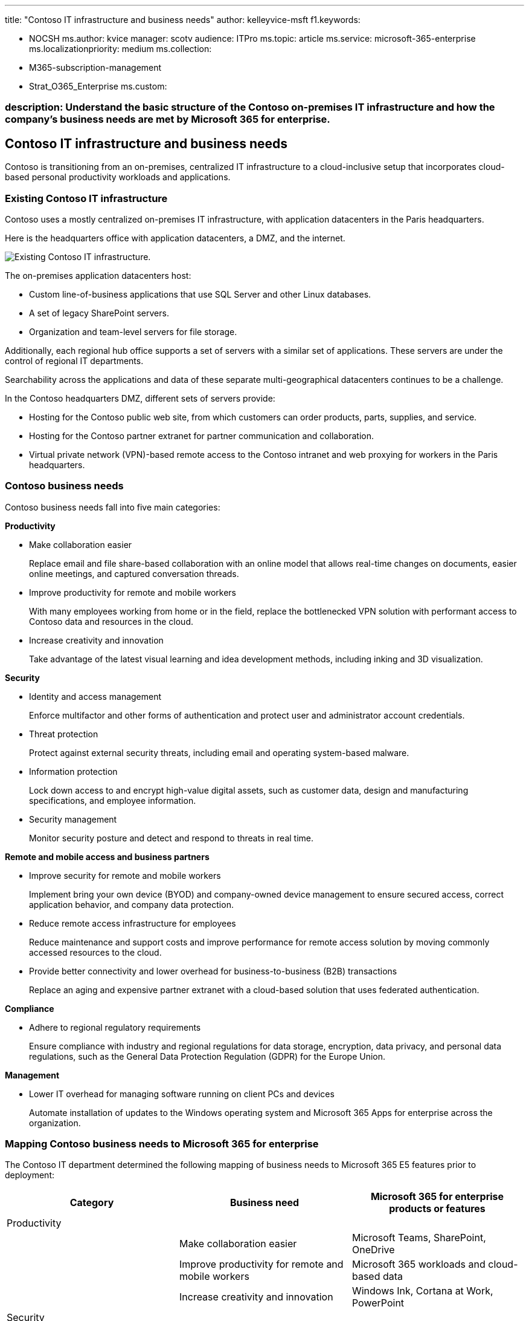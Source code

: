 '''

title: "Contoso IT infrastructure and business needs" author: kelleyvice-msft f1.keywords:

* NOCSH ms.author: kvice manager: scotv audience: ITPro ms.topic: article ms.service: microsoft-365-enterprise ms.localizationpriority: medium ms.collection:
* M365-subscription-management
* Strat_O365_Enterprise ms.custom:

=== description: Understand the basic structure of the Contoso on-premises IT infrastructure and how the company's business needs are met by Microsoft 365 for enterprise.

== Contoso IT infrastructure and business needs

Contoso is transitioning from an on-premises, centralized IT infrastructure to a cloud-inclusive setup that incorporates cloud-based personal productivity workloads and applications.

=== Existing Contoso IT infrastructure

Contoso uses a mostly centralized on-premises IT infrastructure, with application datacenters in the Paris headquarters.

Here is the headquarters office with application datacenters, a DMZ, and the internet.

image::../media/contoso-infra-needs/contoso-infra-needs-fig1.png[Existing Contoso IT infrastructure.]

The on-premises application datacenters host:

* Custom line-of-business applications that use SQL Server and other Linux databases.
* A set of legacy SharePoint servers.
* Organization and team-level servers for file storage.

Additionally, each regional hub office supports a set of servers with a similar set of applications.
These servers are under the control of regional IT departments.

Searchability across the applications and data of these separate multi-geographical datacenters continues to be a challenge.

In the Contoso headquarters DMZ, different sets of servers provide:

* Hosting for the Contoso public web site, from which customers can order products, parts, supplies, and service.
* Hosting for the Contoso partner extranet for partner communication and collaboration.
* Virtual private network (VPN)-based remote access to the Contoso intranet and web proxying for workers in the Paris headquarters.

=== Contoso business needs

Contoso business needs fall into five main categories:

*Productivity*

* Make collaboration easier
+
Replace email and file share-based collaboration with an online model that allows real-time changes on documents, easier online meetings, and captured conversation threads.

* Improve productivity for remote and mobile workers
+
With many employees working from home or in the field, replace the bottlenecked VPN solution with performant access to Contoso data and resources in the cloud.

* Increase creativity and innovation
+
Take advantage of the latest visual learning and idea development methods, including inking and 3D visualization.

*Security*

* Identity and access management
+
Enforce multifactor and other forms of authentication and protect user and administrator account credentials.

* Threat protection
+
Protect against external security threats, including email and operating system-based malware.

* Information protection
+
Lock down access to and encrypt high-value digital assets, such as customer data, design and manufacturing specifications, and employee information.

* Security management
+
Monitor security posture and detect and respond to threats in real time.

*Remote and mobile access and business partners*

* Improve security for remote and mobile workers
+
Implement bring your own device (BYOD) and company-owned device management to ensure secured access, correct application behavior, and company data protection.

* Reduce remote access infrastructure for employees
+
Reduce maintenance and support costs and improve performance for remote access solution by moving commonly accessed resources to the cloud.

* Provide better connectivity and lower overhead for business-to-business (B2B) transactions
+
Replace an aging and expensive partner extranet with a cloud-based solution that uses federated authentication.

*Compliance*

* Adhere to regional regulatory requirements
+
Ensure compliance with industry and regional regulations for data storage, encryption, data privacy, and personal data regulations, such as the General Data Protection Regulation (GDPR) for the Europe Union.

*Management*

* Lower IT overhead for managing software running on client PCs and devices
+
Automate installation of updates to the Windows operating system and Microsoft 365 Apps for enterprise across the organization.

=== Mapping Contoso business needs to Microsoft 365 for enterprise

The Contoso IT department determined the following mapping of business needs to Microsoft 365 E5 features prior to deployment:

|===
| Category | Business need | Microsoft 365 for enterprise products or features

| Productivity
|
|

|
| Make collaboration easier
| Microsoft Teams, SharePoint, OneDrive

|
| Improve productivity for remote and mobile workers
| Microsoft 365 workloads and cloud-based data

|
| Increase creativity and innovation
| Windows Ink, Cortana at Work, PowerPoint

| Security
|
|

|
| Identity & access management
| Dedicated global administrator accounts with Azure AD Multi-Factor Authentication (MFA) and Azure AD Privileged Identity Management (PIM) + MFA for all user accounts + Conditional Access + Security Reader + Windows Hello + Windows Credential Guard

|
| Threat protection
| Advanced Threat Analytics + Windows Defender + Defender for Office 365 + Microsoft Defender for Office 365 + Microsoft 365 threat investigation and response +

|
| Information protection
| Azure Information Protection + Data Loss Prevention (DLP) + Windows Information Protection (WIP) + Microsoft Defender for Cloud Apps + Microsoft Intune

|
| Security management
| Microsoft Defender for Cloud  + Windows Defender Security Center

| Remote and mobile access and business partners
|
|

|
| Better security for remote and mobile workers
| Microsoft Intune

|
| Reduce remote access infrastructure for employees
| Microsoft 365 workloads and cloud-based data

|
| Improve connectivity and lower overhead for B2B transactions
| Federated authentication and cloud-based resources

| Compliance
|
|

|
| Adhere to regional regulatory requirements
| GDPR features in Microsoft 365

| Management
|
|

|
| Lower IT overhead for installing client updates
| Windows 10 Enterprise updates + Microsoft 365 Apps for enterprise updates

|
|
|
|===

=== Next step

Learn about the Contoso Corporation xref:contoso-networking.adoc[on-premises network] and how it was optimized for access and latency to Microsoft 365 cloud-based resources.

=== See also

xref:microsoft-365-overview.adoc[Microsoft 365 for enterprise overview]

xref:m365-enterprise-test-lab-guides.adoc[Test lab guides]
